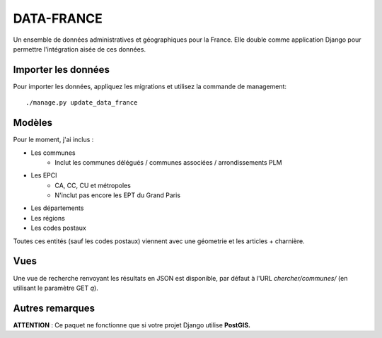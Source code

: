 DATA-FRANCE
===========

Un ensemble de données administratives et géographiques pour la France. Elle double comme application Django
pour permettre l'intégration aisée de ces données.


Importer les données
--------------------

Pour importer les données, appliquez les migrations et utilisez la commande de management::

    ./manage.py update_data_france


Modèles
-------

Pour le moment, j'ai inclus :

* Les communes
    * Inclut les communes délégués / communes associées / arrondissements PLM
* Les EPCI
    * CA, CC, CU et métropoles
    * N'inclut pas encore les EPT du Grand Paris
* Les départements
* Les régions
* Les codes postaux

Toutes ces entités (sauf les codes postaux) viennent avec une géometrie et les articles + charnière.

Vues
----

Une vue de recherche renvoyant les résultats en JSON est disponible, par défaut
à l'URL `chercher/communes/` (en utilisant le paramètre GET `q`).


Autres remarques
----------------

**ATTENTION** : Ce paquet ne fonctionne que si votre projet Django utilise **PostGIS.**
